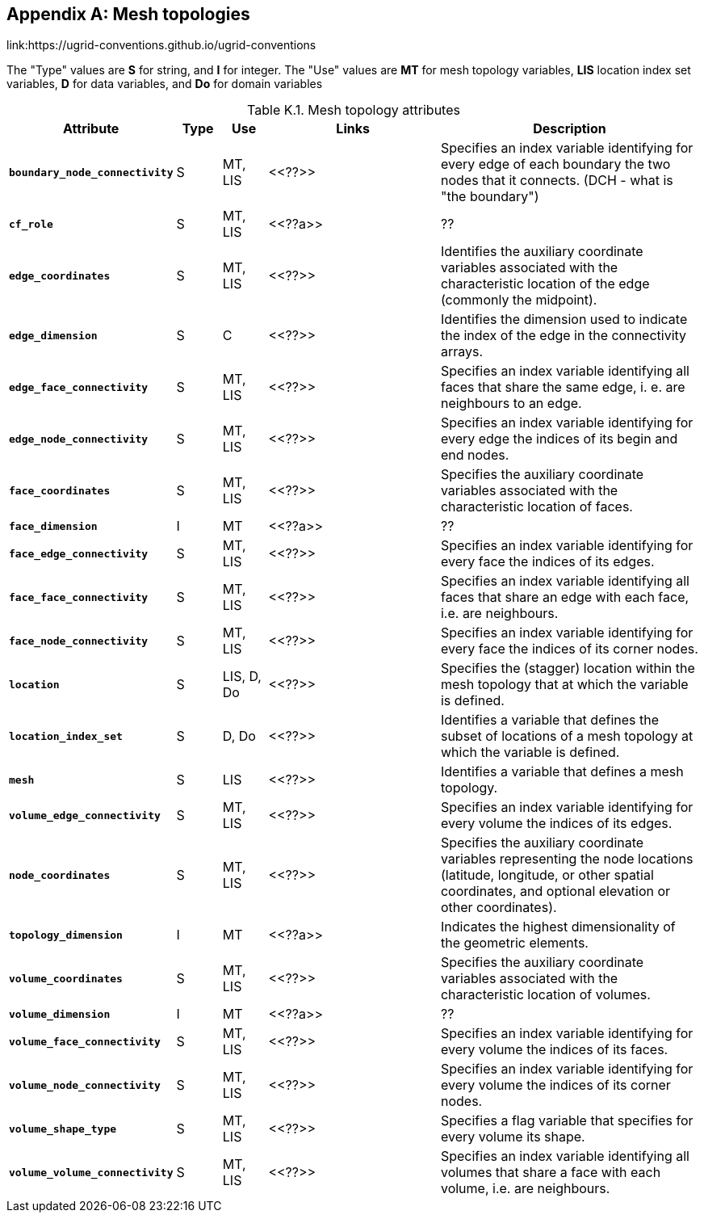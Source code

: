 
[[appendix-mesh-topologies, Appendix K, Mesh topologies]]

[appendix]
== Mesh topologies

link:$$https://ugrid-conventions.github.io/ugrid-conventions$$

The "Type" values are **S** for string, and **I** for integer. The
"Use" values are **MT** for mesh topology variables, **LIS** location
index set variables, **D** for data variables, and **Do** for domain
variables


[[table-attributes]]
.Mesh topology attributes
[options="header",cols="6,2,2,8,12",caption="Table K.1. "]
|===============
|{set:cellbgcolor!}
Attribute
| Type
| Use
| Links
| Description

| **`boundary_node_connectivity`**
| S
| MT, LIS
| <<??>>
| Specifies an index variable identifying for every edge of each boundary the two nodes that it connects.  (DCH - what is "the boundary")

| **`cf_role`**
| S
| MT, LIS
| <<??a>>
| ??

| **`edge_coordinates`**
| S
| MT, LIS
| <<??>>
| Identifies the auxiliary coordinate variables associated with the characteristic location of the edge (commonly the midpoint).

| **`edge_dimension`**
| S
| C
| <<??>>
| Identifies the dimension used to indicate the index of the edge in the connectivity arrays.

| **`edge_face_connectivity`**
| S
| MT, LIS
| <<??>>
| Specifies an index variable identifying all faces that share the same edge, i. e. are neighbours to an edge. 

| **`edge_node_connectivity`**
| S
| MT, LIS
| <<??>>
| Specifies an index variable identifying for every edge the indices of its begin and end nodes.

| **`face_coordinates`**
| S
| MT, LIS
| <<??>>
| Specifies the auxiliary coordinate variables associated with the characteristic location of faces. 

| **`face_dimension`**
| I
| MT
| <<??a>>
| ??

| **`face_edge_connectivity`**
| S
| MT, LIS
| <<??>>
| Specifies an index variable identifying for every face the indices of its edges.

| **`face_face_connectivity`**
| S
| MT, LIS
| <<??>>
| Specifies an index variable identifying all faces that share an edge with each face, i.e. are neighbours. 

| **`face_node_connectivity`**
| S
| MT, LIS
| <<??>>
| Specifies an index variable identifying for every face the indices of its corner nodes.

| **`location`**
| S
| LIS, D, Do
| <<??>>
| Specifies the (stagger) location within the mesh topology that at which the variable is defined.

| **`location_index_set`**
| S
| D, Do
| <<??>> 
| Identifies a variable that defines the subset of locations of a mesh topology at which the variable is defined.

| **`mesh`**
| S
| LIS
| <<??>>
| Identifies a variable that defines a mesh topology.
| **`volume_edge_connectivity`**
| S
| MT, LIS
| <<??>>
| Specifies an index variable identifying for every volume the indices of its edges. 

| **`node_coordinates`**
| S
| MT, LIS
| <<??>>
| Specifies the auxiliary coordinate variables representing the node locations (latitude, longitude, or other spatial coordinates, and optional elevation or other coordinates).

| **`topology_dimension`**
| I
| MT
| <<??a>>
| Indicates the highest dimensionality of the geometric elements.

| **`volume_coordinates`**
| S
| MT, LIS
| <<??>>
| Specifies the auxiliary coordinate variables associated with the characteristic location of volumes. 

| **`volume_dimension`**
| I
| MT
| <<??a>>
| ??

| **`volume_face_connectivity`**
| S
| MT, LIS
| <<??>>
| Specifies an index variable identifying for every volume the indices of its faces. 

| **`volume_node_connectivity`**
| S
| MT, LIS
| <<??>>
| Specifies an index variable identifying for every volume the indices of its corner nodes.

| **`volume_shape_type`**
| S
| MT, LIS
| <<??>>
| Specifies a flag variable that specifies for every volume its shape.

| **`volume_volume_connectivity`**
| S
| MT, LIS
| <<??>>
| Specifies an index variable identifying all volumes that share a face with each volume, i.e. are neighbours.
|===============
